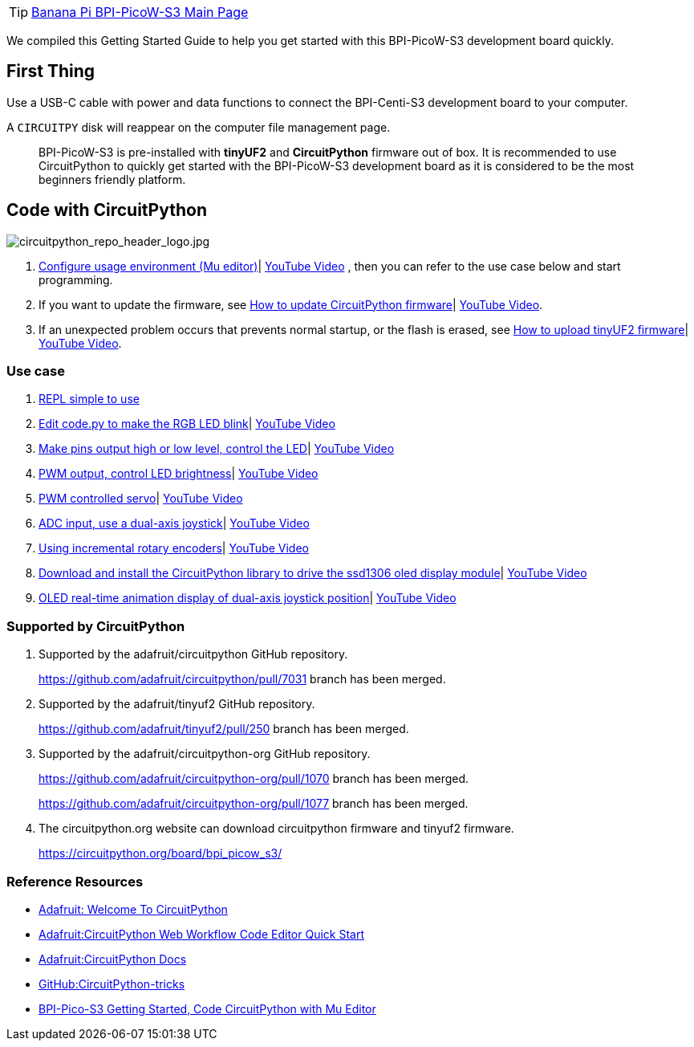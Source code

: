 TIP: link:/en/BPI-PicoW-S3/BananaPi_BPI-PicoW-S3[Banana Pi BPI-PicoW-S3 Main Page]

We compiled this Getting Started Guide to help you get started with this
BPI-PicoW-S3 development board quickly.

== First Thing

Use a USB-C cable with power and data functions to connect the
BPI-Centi-S3 development board to your computer.

A `CIRCUITPY` disk will reappear on the computer file management page.

> BPI-PicoW-S3 is pre-installed with **tinyUF2** and **CircuitPython** firmware out of box. It is recommended to use CircuitPython to quickly get started with the BPI-PicoW-S3 development board as it is considered to be the most beginners friendly platform.

== Code with CircuitPython

image::/picture/circuitpython_repo_header_logo.jpg[circuitpython_repo_header_logo.jpg]

. link:./CircuitPython/config_mu-editor[Configure usage environment (Mu editor)]| https://www.youtube.com/watch?v=K2_YXf0Eovc[YouTube Video] , then you can refer to the use case below and start programming.
. If you want to update the firmware, see link:./CircuitPython/update_circuitpython[How to update CircuitPython firmware]| https://www.youtube.com/watch?v=MZlrpOE2y6I[YouTube Video].
. If an unexpected problem occurs that prevents normal startup, or the flash is erased, see link:./CircuitPython/flash_tinyuf2[How to upload tinyUF2 firmware]| https://www.youtube.com/watch?v=MZlrpOE2y6I[YouTube Video].

=== Use case

. link:./CircuitPython/REPL_simple_to_use[REPL simple to use]
. link:./CircuitPython/Edit_code_py[Edit code.py to make the RGB LED blink]| https://www.youtube.com/watch?v=RdNg8suVBAw[YouTube Video]
. link:./CircuitPython/pins_output[Make pins output high or low level, control the LED]| https://www.youtube.com/watch?v=-tXQjxDrvSc[YouTube Video]
. link:./CircuitPython/PWM_output[PWM output, control LED brightness]| https://www.youtube.com/watch?v=rp9lUDSgeds[YouTube Video]
. link:./CircuitPython/PWM_controlled_servo[PWM controlled servo]| https://www.youtube.com/watch?v=82UMfU77mq4[YouTube Video]
. link:./CircuitPython/ADC_input[ADC input, use a dual-axis joystick]| https://www.youtube.com/watch?v=Eq0NBaAQIS8[YouTube Video]
. link:./CircuitPython/Using_incremental_rotary_encoders[Using incremental rotary encoders]| https://www.youtube.com/watch?v=E6fLFvamf18[YouTube Video]
. link:./CircuitPython/Download_and_install_the_CircuitPython_library[Download and install the CircuitPython library to drive the ssd1306 oled display module]| https://www.youtube.com/watch?v=tKRom5dzNDY[YouTube Video]
. link:./CircuitPython/OLED_real-time_display_dual-axis_joystick[OLED real-time animation display of dual-axis joystick position]| https://www.youtube.com/watch?v=DGlPyaJRxxc[YouTube Video]


=== Supported by CircuitPython

. Supported by the adafruit/circuitpython GitHub repository.
+
https://github.com/adafruit/circuitpython/pull/7031 branch has been merged.

. Supported by the adafruit/tinyuf2 GitHub repository.
+
https://github.com/adafruit/tinyuf2/pull/250 branch has been merged.

. Supported by the adafruit/circuitpython-org GitHub repository.
+
https://github.com/adafruit/circuitpython-org/pull/1070 branch has been merged.
+
https://github.com/adafruit/circuitpython-org/pull/1077 branch has been merged.

. The circuitpython.org website can download circuitpython firmware and tinyuf2 firmware.
+
https://circuitpython.org/board/bpi_picow_s3/

=== Reference Resources

* https://learn.adafruit.com/welcome-to-circuitpython[Adafruit: Welcome To CircuitPython]

* https://learn.adafruit.com/getting-started-with-web-workflow-using-the-code-editor/overview[Adafruit:CircuitPython Web Workflow Code Editor Quick Start]

* https://circuitpython.readthedocs.io/[Adafruit:CircuitPython Docs]

* https://github.com/todbot/circuitpython-tricks[GitHub:CircuitPython-tricks]

* https://forum.banana-pi.org/t/bpi-pico-s3-getting-started-code-circuitpython-with-mu-editor/13969[BPI-Pico-S3 Getting Started, Code CircuitPython with Mu Editor]


